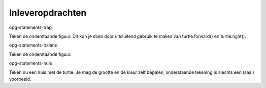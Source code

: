 Inleveropdrachten
:::::::::::::::::

opg-statements-trap

Teken de onderstaande figuur. Dit kun je doen door uitsluitend gebruik te maken van turtle.forward() en turtle.right().

opg-statements-balans

Teken de onderstaande figuur.


opg-statements-huis

Teken nu een huis met de turtle. Je mag de grootte en de kleur zelf bepalen, onderstaande tekening is slechts een (saai) voorbeeld.
